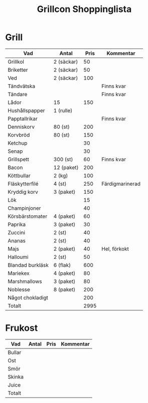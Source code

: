 #+TITLE: Grillcon Shoppinglista

* Grill

|------------------+------------+------+-----------------|
| Vad              | Antal      | Pris | Kommentar       |
|------------------+------------+------+-----------------|
| Grillkol         | 2 (säckar) |   50 |                 |
| Briketter        | 2 (säckar) |   50 |                 |
| Ved              | 2 (säckar) |  100 |                 |
| Tändvätska       |            |      | Finns kvar      |
| Tändare          |            |      | Finns kvar      |
| Lådor            | 15         |  150 |                 |
| Hushållspapper   | 1 (rulle)  |      |                 |
| Papptallrikar    |            |      | Finns kvar      |
| Denniskorv       | 80 (st)    |  200 |                 |
| Korvbröd         | 80 (st)    |  150 |                 |
| Ketchup          |            |   30 |                 |
| Senap            |            |   30 |                 |
| Grillspett       | 300 (st)   |   60 | Finns kvar      |
| Bacon            | 12 (paket) |  200 |                 |
| Köttbullar       | 2 (kg)     |  100 |                 |
| Fläskytterfilé   | 4 (st)     |  250 | Färdigmarinerad |
| Kryddig korv     | 3 (paket)  |  150 |                 |
| Lök              |            |   15 |                 |
| Champinjoner     |            |   40 |                 |
| Körsbärstomater  | 4 (paket)  |   60 |                 |
| Paprika          | 3 (paket)  |   30 |                 |
| Zuccini          | 2 (st)     |   40 |                 |
| Ananas           | 2 (st)     |   40 |                 |
| Majs             | 2 (paket)  |   40 | Hel, förkokt    |
| Halloumi         | 2 (st)     |   50 |                 |
| Blandad burkläsk | 6 (flak)   |  600 |                 |
| Mariekex         | 4 (paket)  |   80 |                 |
| Marshmallows     | 3 (paket)  |   80 |                 |
| Noblesse         | 8 (paket)  |  200 |                 |
| Något chokladigt |            |  200 |                 |
|------------------+------------+------+-----------------|
| Totalt           |            | 2995 |                 |
|------------------+------------+------+-----------------|
#+TBLFM: @>$3=vsum(@2..@-1)

* Frukost

|--------+-------+------+-----------|
| Vad    | Antal | Pris | Kommentar |
|--------+-------+------+-----------|
| Bullar |       |      |           |
| Ost    |       |      |           |
| Smör   |       |      |           |
| Skinka |       |      |           |
| Juice  |       |      |           |
|--------+-------+------+-----------|
| Totalt |       |      |           |
|--------+-------+------+-----------|
#+TBLFM: @>$3=vsum(@2..@-1)

